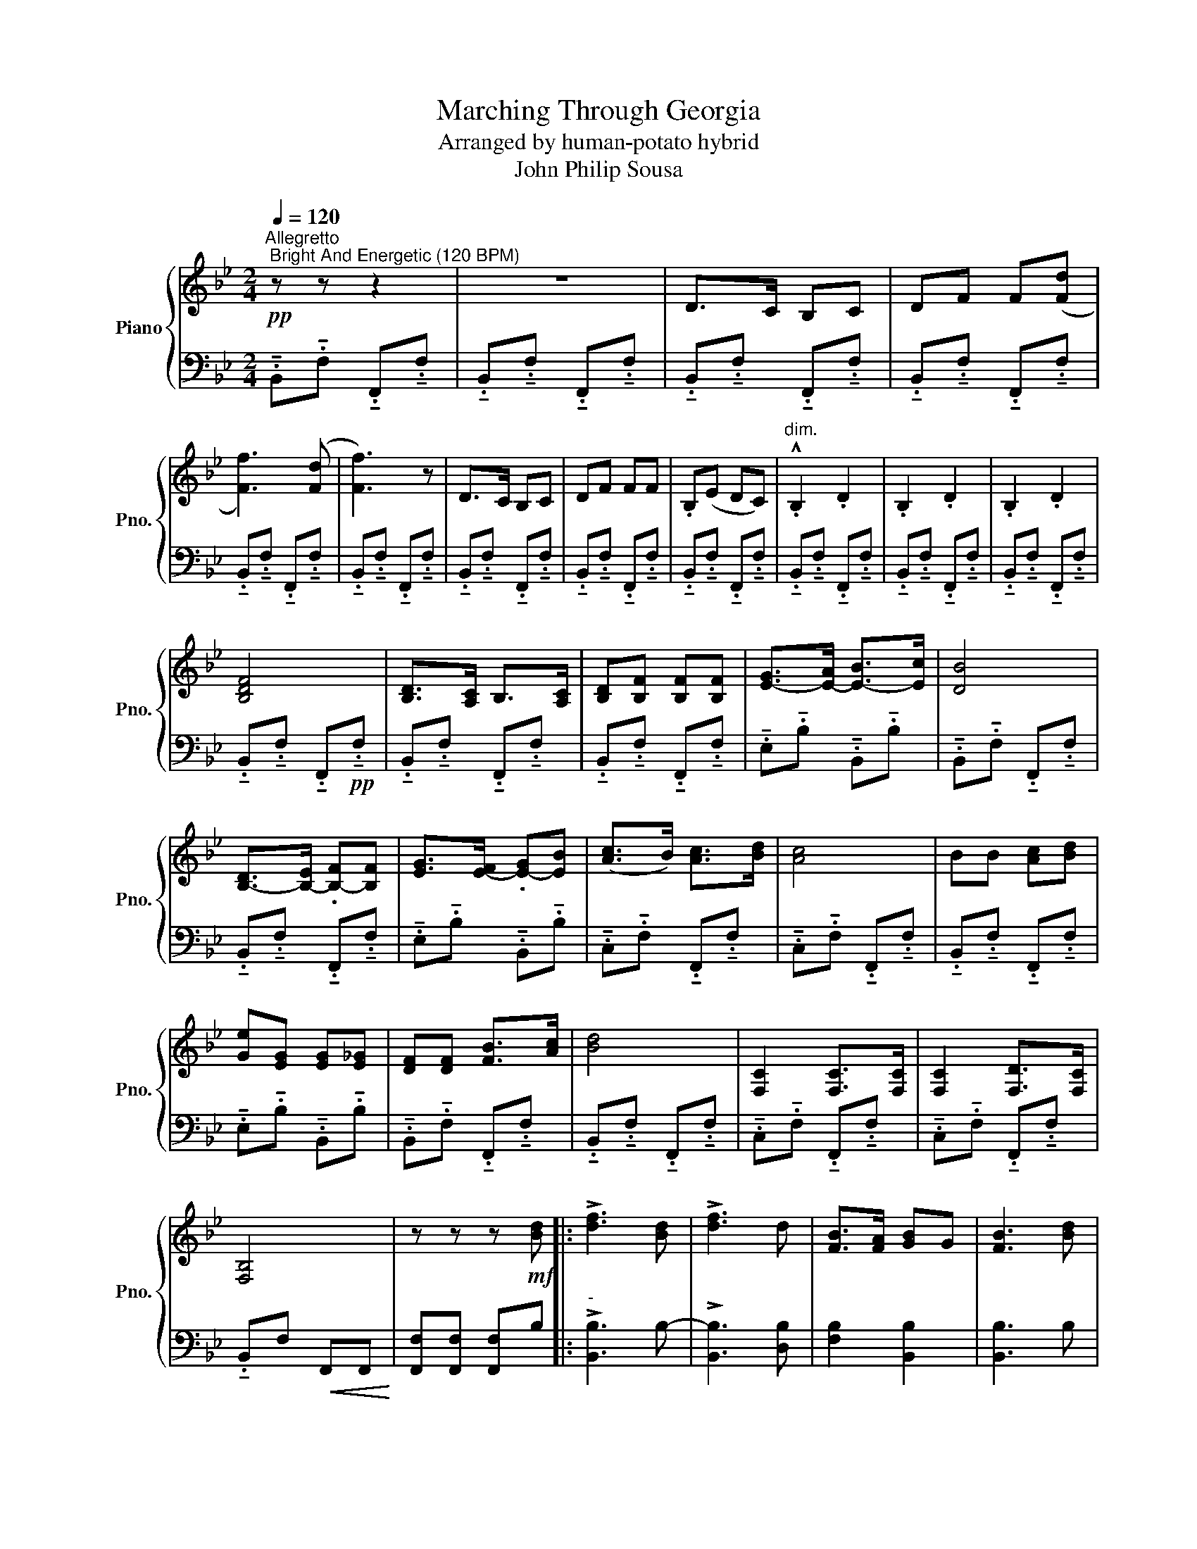 X:1
T:Marching Through Georgia
T:Arranged by human-potato hybrid
T:John Philip Sousa
%%score { 1 | 2 }
L:1/8
Q:1/4=120
M:2/4
K:Bb
V:1 treble nm="Piano" snm="Pno."
V:2 bass 
V:1
!pp!"^Allegretto; Bright And Energetic (120 BPM)" z z z2 | z4 | D>C B,C | DF F([Fd] | %4
 [Ff]3) ([Fd] | [Ff]3) z | D>C B,C | DF FF | .B,(E DC) |"^dim." .!^!B,2 .D2 | .B,2 .D2 | .B,2 .D2 | %12
 [B,DF]4 | [B,D]>[A,C] B,>[A,C] | [B,D][B,F] [B,F][B,F] | [E-G]>[E-A] [E-B]>[Ec] | [DB]4 | %17
 [B,-D]>[B,-E] .[B,-F][B,F] | [EG]>[E-F] .[E-G][EB] | ([Ac]>B) [Ac]>[Bd] | [Ac]4 | BB [Ac][Bd] | %22
 [Ge][EG] [EG][E_G] | [DF][DF] [FB]>[Ac] | [Bd]4 | [F,C]2 [F,C]>[F,C] | [F,C]2 [F,D]>[F,C] | %27
 [F,B,]4 | z z z!mf! [Bd] |: !>![df]3 [Bd] | !>![df]3 d | [FB]>[FA] [GB]G | [FB]3 [Bd] | %33
 !>![df]3 [Bd] | !>![df]3 [Bd] | [F-c]>[F-B] [F-c]>[Fd] | [Fc]4 | BB cd | eG GG | FF [FB]>[Ac] | %40
 [Bd]4 | c2 c>c | c2 d>c |"^Opt. Repeat" B4 |1 !^![Bb] z z [Bd] :|2 !^![Bb] z z2 || B4- | B4- | %48
 B4- | B4- | B4- | B4- | B4 |!<(! [Acf]3 [Bd]!<)! |!ff! !>![FBdf]3 [Bd] | !>![FBdf]3 d | %56
 [FB]>[FA] [GB]G | [FB]3 [dbd'] | !>![fbd'f']3 [dbd'] | !>![fbd'f']3 [Bd] | %60
 [F-Ac]>[F-B] [F-Ac]>[FBd] | [FAc]4 | BB [Ac][Bd] | [Ge][EG] [EG][EG] | [DF][DF] [FB]>[Ac] | %65
 [Bd]4 | [ce]2 [ce]>[ce] | [ce]2 [df]>[ce] | !tenuto![Bdfb]{a}.b{g} .a{f}.g | %69
{e} .f!p!{d}.e{c} .d{B}.c | !5!f4- |"^clear and bright" f3 d/c/ | BB B/c/d/e/ | ff fd | gg g>f | %75
 g>f g/a/b/c'/ | d'3 d'/c'/ | b3 b/g/ | f3 f/d/ | B3 d/c/ | [FB][FB] B/c/d/e/ | [df][df] [df][Bd] | %82
 [eg][eg] [eg]>[df] | [eg]>[df] [eg]/a/b/c'/ | [bd']3 d'/c'/ | [fb]3 b/g/ | [cf]3 f/g/ | [Acf]4 | %88
!pp! Bd cB | G B2 G | B4- | B7/2 f/ | fd b>d | d c3- | c4- | c4"^gliss" | z d' c'b | ag fe | %98
 d>c B>c | dF FF | G>A B>c | B4 | D>E FF | G>F GB | c>=B c>d | c4 | BB cd | eG GG | FF B>c | d4 | %110
 c2 c>c | c2 d>c | !~(!B4 | !~)!G4 | d>c B>c | dF FF | G>A B>c | B4 | DF FF | G>A B>c | B4- | B4 | %122
 z4 | z4 | .B2 z2 |] z4 | z4 |] %127
V:2
 .!tenuto!B,,.!tenuto!F, .!tenuto!F,,.!tenuto!F, | %1
 .!tenuto!B,,.!tenuto!F, .!tenuto!F,,.!tenuto!F, | %2
 .!tenuto!B,,.!tenuto!F, .!tenuto!F,,.!tenuto!F, | %3
 .!tenuto!B,,.!tenuto!F, .!tenuto!F,,.!tenuto!F, | %4
 .!tenuto!B,,.!tenuto!F, .!tenuto!F,,.!tenuto!F, | %5
 .!tenuto!B,,.!tenuto!F, .!tenuto!F,,.!tenuto!F, | %6
 .!tenuto!B,,.!tenuto!F, .!tenuto!F,,.!tenuto!F, | %7
 .!tenuto!B,,.!tenuto!F, .!tenuto!F,,.!tenuto!F, | %8
 .!tenuto!B,,.!tenuto!F, .!tenuto!F,,.!tenuto!F, | %9
 .!tenuto!B,,.!tenuto!F, .!tenuto!F,,.!tenuto!F, | %10
 .!tenuto!B,,.!tenuto!F, .!tenuto!F,,.!tenuto!F, | %11
 .!tenuto!B,,.!tenuto!F, .!tenuto!F,,.!tenuto!F, | %12
 .!tenuto!B,,.!tenuto!F, .!tenuto!F,,!pp!.!tenuto!F, | %13
 .!tenuto!B,,.!tenuto!F, .!tenuto!F,,.!tenuto!F, | %14
 .!tenuto!B,,.!tenuto!F, .!tenuto!F,,.!tenuto!F, | .!tenuto!E,.!tenuto!B, .!tenuto!B,,.!tenuto!B, | %16
 .!tenuto!B,,.!tenuto!F, .!tenuto!F,,.!tenuto!F, | %17
 .!tenuto!B,,.!tenuto!F, .!tenuto!F,,.!tenuto!F, | .!tenuto!E,.!tenuto!B, .!tenuto!B,,.!tenuto!B, | %19
 .!tenuto!C,.!tenuto!F, .!tenuto!F,,.!tenuto!F, | .!tenuto!C,.!tenuto!F, .!tenuto!F,,.!tenuto!F, | %21
 .!tenuto!B,,.!tenuto!F, .!tenuto!F,,.!tenuto!F, | .!tenuto!E,.!tenuto!B, .!tenuto!B,,.!tenuto!B, | %23
 .!tenuto!B,,.!tenuto!F, .!tenuto!F,,.!tenuto!F, | %24
 .!tenuto!B,,.!tenuto!F, .!tenuto!F,,.!tenuto!F, | .!tenuto!C,.!tenuto!F, .!tenuto!F,,.!tenuto!F, | %26
 .!tenuto!C,.!tenuto!F, .!tenuto!F,,.!tenuto!F, | .!tenuto!B,,F,!<(! F,,F,,!<)! | %28
 [F,,F,][F,,F,] [F,,F,]B, |:"^-" !>![B,,B,]3 B,- | !>![B,,B,]3 [D,B,] | [F,B,]2 [B,,B,]2 | %32
 [B,,B,]3 B, | !>![B,,B,]3 B, | !>![B,,B,]3 B, | [C,A,]2 [C,A,]2 | [C,A,]4 | %37
 .!tenuto!B,,.!tenuto!F, .!tenuto!F,,.!tenuto!F, | .!tenuto!E,.!tenuto!B, .!tenuto!B,,.!tenuto!B, | %39
 .!tenuto!B,,.!tenuto!F, .!tenuto!F,,.!tenuto!F, | %40
 .!tenuto!B,,.!tenuto!F, .!tenuto!F,,.!tenuto!F, | .!tenuto!C,.!tenuto!F, .!tenuto!F,,.!tenuto!F, | %42
 .!tenuto!C,.!tenuto!F, .!tenuto!F,,.!tenuto!F, | [B,,F,B,]2 [B,,E,B,]2 |1 %44
 [B,,F,B,][F,,F,] [F,,F,]B, :|2 !^![B,,F,B,] z z D, || F,/B,F,/ B,D, | F,/B,F,/ B,D, | %48
 B,,B,, B,,/A,,/B,,/C,/ | D,2 z D, | F,/B,F,/ B,D, | F,/B,F,/ B,D, | C,C, C,/B,,/C,/D,/ | C,3 B, | %54
 !>![B,,F,B,]3 B,- | !>![B,,F,B,]3 [D,B,] | [B,,F,B,]2 [B,,G,B,]2 | [B,,F,B,]3 B, | %58
 !>![B,,F,B,]3 B, | !>![B,,F,B,]3 B, | [C,F,C]2 [C,F,C]2 | [F,,C,F,]4 | %62
 .!tenuto!B,,.!tenuto!F, .!tenuto!F,,.!tenuto!F, | .!tenuto!E,.!tenuto!B, .!tenuto!B,,.!tenuto!B, | %64
 .!tenuto!B,,.!tenuto!F, .!tenuto!F,,.!tenuto!F, | %65
 .!tenuto!B,,.!tenuto!F, .!tenuto!F,,.!tenuto!F, | .!tenuto!C,.!tenuto!F, .!tenuto!F,,.!tenuto!F, | %67
 .!tenuto!C,.!tenuto!F, .!tenuto!F,,.!tenuto!F, | [B,,D,F,B,]3 z | z4 | F,2 C,2 | [F,,F,]4 | %72
 .B,, z .B,, z | .B,, z .B,, z | .E, z .E, z | .E, z .E, z | .B,, z .B,, z | .B,, z .B,, z | %78
 .F, z .F, z | B,,4 |!f! !>![B,,D,F,]2 z2 | !>![B,,D,F,]2 z2 | !>![B,,E,G,]2 !>![B,,E,G,]2 | %83
 !>![B,,E,G,]2 z2 | !>![B,,D,F,]2 z2 | !>![B,,D,F,]2 z2 | !>![E,F,A,C]2 !>![E,F,A,C]2 | %87
 .F,.E, .D,.C, | B,, z F, z | G,, z B,, z | B,,B,, B,,/C,/D,/E,/ | F,F, F,2- | F,4- | F,4 | %94
 F,,F,, F,,/G,,/A,,/B,,/ | C,C, !-(!C,2 | !-)!B,,,2 z2 | z4 | B,,2 F,2 | F,,2 F,2 | %100
!<(! ([E,G,]4!<)! |!>(! [D,F,]4)!>)! | B,,2 F,2 | E,,2 B,,2 | [A,C]4 | .C.B, .A,.F, | B,,2 F,2 | %107
 E,,2 B,,2 | B,,2 F,2 | F,4 | C,2 F,,2 | C,2 F,,2 | B,,4 | G,,4 | B,,2 F,2 | F,,2 F,2 | [E,G,]4 | %117
 D,4- | D,4 | [E,G,]4 | B,,2 F,2 | F,,2 F,2 | .B,,2 z2 | .F,2 z2 | .[B,,B,]2 z2 |] z4 | z4 |] %127

